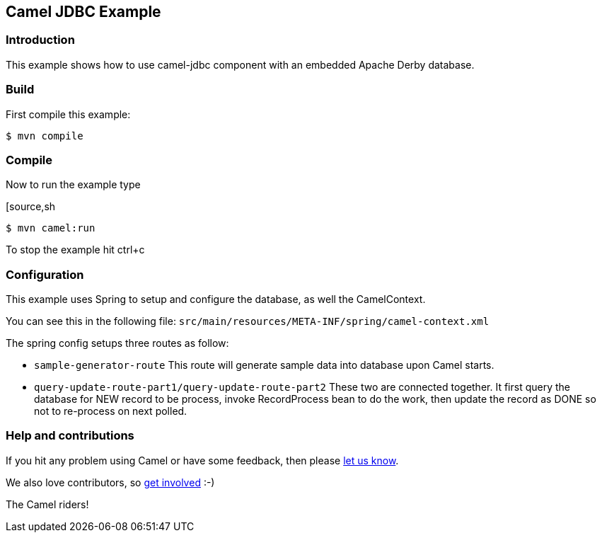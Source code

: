 == Camel JDBC Example

=== Introduction

This example shows how to use camel-jdbc component with an embedded
Apache Derby database.

=== Build

First compile this example:

[source,sh]
----
$ mvn compile
----

=== Compile

Now to run the example type

[source,sh
----
$ mvn camel:run
----

To stop the example hit ctrl+c

=== Configuration

This example uses Spring to setup and configure the database, as well
the CamelContext.

You can see this in the following file:
`+src/main/resources/META-INF/spring/camel-context.xml+`

The spring config setups three routes as follow:

* `+sample-generator-route+` This route will generate sample data into database upon Camel starts.
* `+query-update-route-part1/query-update-route-part2+` These two are connected together. It first query the database for NEW
record to be process, invoke RecordProcess bean to do the work, then
update the record as DONE so not to re-process on next polled.

=== Help and contributions

If you hit any problem using Camel or have some feedback, then please
https://camel.apache.org/support.html[let us know].

We also love contributors, so
https://camel.apache.org/contributing.html[get involved] :-)

The Camel riders!
